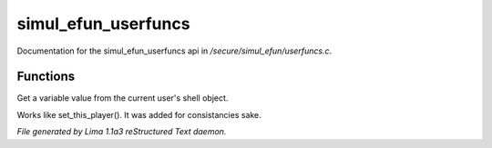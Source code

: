 simul_efun_userfuncs
*********************

Documentation for the simul_efun_userfuncs api in */secure/simul_efun/userfuncs.c*.

Functions
=========
.. c:function:: nomask mixed get_user_variable(string varname)

Get a variable value from the current user's shell object.


.. c:function:: nomask void set_this_user(object ob)

Works like set_this_player().  It was added for consistancies sake.



*File generated by Lima 1.1a3 reStructured Text daemon.*
